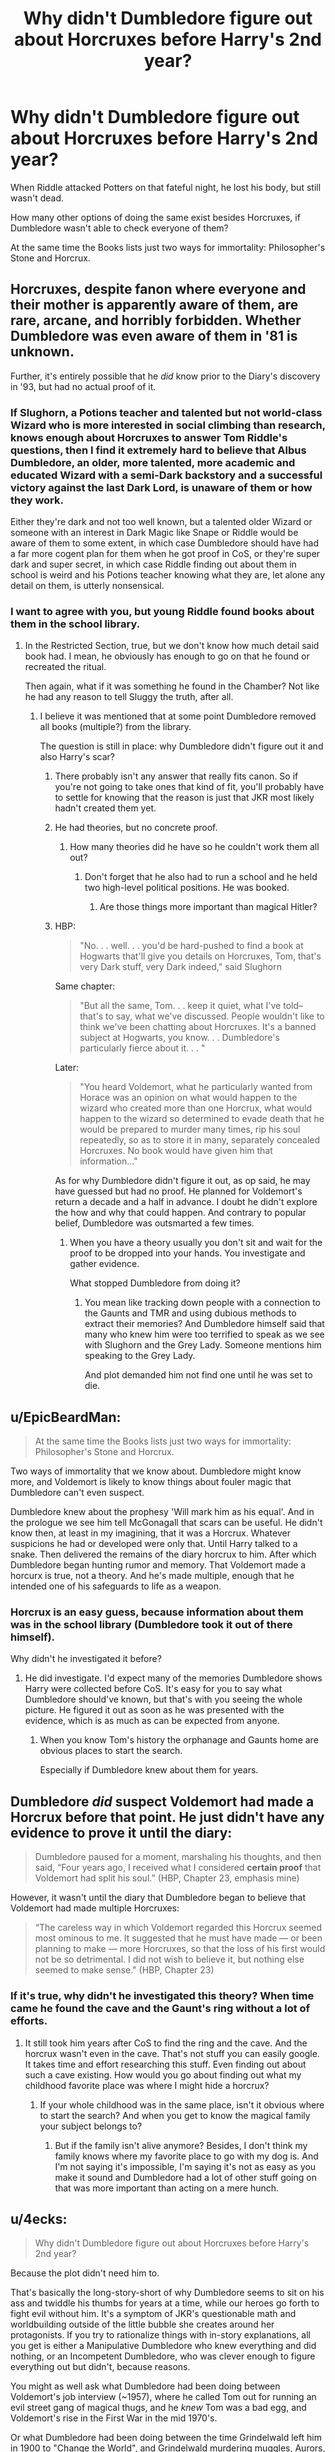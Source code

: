 #+TITLE: Why didn't Dumbledore figure out about Horcruxes before Harry's 2nd year?

* Why didn't Dumbledore figure out about Horcruxes before Harry's 2nd year?
:PROPERTIES:
:Author: DrunkBystander
:Score: 4
:DateUnix: 1566608180.0
:DateShort: 2019-Aug-24
:FlairText: Discussion
:END:
When Riddle attacked Potters on that fateful night, he lost his body, but still wasn't dead.

How many other options of doing the same exist besides Horcruxes, if Dumbledore wasn't able to check everyone of them?

At the same time the Books lists just two ways for immortality: Philosopher's Stone and Horcrux.


** Horcruxes, despite fanon where everyone and their mother is apparently aware of them, are rare, arcane, and horribly forbidden. Whether Dumbledore was even aware of them in '81 is unknown.

Further, it's entirely possible that he /did/ know prior to the Diary's discovery in '93, but had no actual proof of it.
:PROPERTIES:
:Author: wandererchronicles
:Score: 22
:DateUnix: 1566608892.0
:DateShort: 2019-Aug-24
:END:

*** If Slughorn, a Potions teacher and talented but not world-class Wizard who is more interested in social climbing than research, knows enough about Horcruxes to answer Tom Riddle's questions, then I find it extremely hard to believe that Albus Dumbledore, an older, more talented, more academic and educated Wizard with a semi-Dark backstory and a successful victory against the last Dark Lord, is unaware of them or how they work.

Either they're dark and not too well known, but a talented older Wizard or someone with an interest in Dark Magic like Snape or Riddle would be aware of them to some extent, in which case Dumbledore should have had a far more cogent plan for them when he got proof in CoS, or they're super dark and super secret, in which case Riddle finding out about them in school is weird and his Potions teacher knowing what they are, let alone any detail on them, is utterly nonsensical.
:PROPERTIES:
:Author: NeverAskAnyQuestions
:Score: 5
:DateUnix: 1566642284.0
:DateShort: 2019-Aug-24
:END:


*** I want to agree with you, but young Riddle found books about them in the school library.
:PROPERTIES:
:Author: DrunkBystander
:Score: 3
:DateUnix: 1566609765.0
:DateShort: 2019-Aug-24
:END:

**** In the Restricted Section, true, but we don't know how much detail said book had. I mean, he obviously has enough to go on that he found or recreated the ritual.

Then again, what if it was something he found in the Chamber? Not like he had any reason to tell Sluggy the truth, after all.
:PROPERTIES:
:Author: wandererchronicles
:Score: 7
:DateUnix: 1566609900.0
:DateShort: 2019-Aug-24
:END:

***** I believe it was mentioned that at some point Dumbledore removed all books (multiple?) from the library.

The question is still in place: why Dumbledore didn't figure out it and also Harry's scar?
:PROPERTIES:
:Author: DrunkBystander
:Score: 4
:DateUnix: 1566610245.0
:DateShort: 2019-Aug-24
:END:

****** There probably isn't any answer that really fits canon. So if you're not going to take ones that kind of fit, you'll probably have to settle for knowing that the reason is just that JKR most likely hadn't created them yet.
:PROPERTIES:
:Author: onlytoask
:Score: 6
:DateUnix: 1566610685.0
:DateShort: 2019-Aug-24
:END:


****** He had theories, but no concrete proof.
:PROPERTIES:
:Author: Jahoan
:Score: 7
:DateUnix: 1566612366.0
:DateShort: 2019-Aug-24
:END:

******* How many theories did he have so he couldn't work them all out?
:PROPERTIES:
:Author: DrunkBystander
:Score: 0
:DateUnix: 1566612688.0
:DateShort: 2019-Aug-24
:END:

******** Don't forget that he also had to run a school and he held two high-level political positions. He was booked.
:PROPERTIES:
:Author: Jahoan
:Score: 4
:DateUnix: 1566612802.0
:DateShort: 2019-Aug-24
:END:

********* Are those things more important than magical Hitler?
:PROPERTIES:
:Author: DrunkBystander
:Score: 0
:DateUnix: 1566627562.0
:DateShort: 2019-Aug-24
:END:


****** HBP:

#+begin_quote
  "No. . . well. . . you'd be hard-pushed to find a book at Hogwarts that'll give you details on Horcruxes, Tom, that's very Dark stuff, very Dark indeed," said Slughorn
#+end_quote

Same chapter:

#+begin_quote
  "But all the same, Tom. . . keep it quiet, what I've told--that's to say, what we've discussed. People wouldn't like to think we've been chatting about Horcruxes. It's a banned subject at Hogwarts, you know. . . Dumbledore's particularly fierce about it. . . "
#+end_quote

Later:

#+begin_quote
  "You heard Voldemort, what he particularly wanted from Horace was an opinion on what would happen to the wizard who created more than one Horcrux, what would happen to the wizard so determined to evade death that he would be prepared to murder many times, rip his soul repeatedly, so as to store it in many, separately concealed Horcruxes. No book would have given him that information..."
#+end_quote

As for why Dumbledore didn't figure it out, as op said, he may have guessed but had no proof. He planned for Voldemort's return a decade and a half in advance. I doubt he didn't explore the how and why that could happen. And contrary to popular belief, Dumbledore was outsmarted a few times.
:PROPERTIES:
:Author: Ash_Lestrange
:Score: 6
:DateUnix: 1566612875.0
:DateShort: 2019-Aug-24
:END:

******* When you have a theory usually you don't sit and wait for the proof to be dropped into your hands. You investigate and gather evidence.

What stopped Dumbledore from doing it?
:PROPERTIES:
:Author: DrunkBystander
:Score: 1
:DateUnix: 1566627323.0
:DateShort: 2019-Aug-24
:END:

******** You mean like tracking down people with a connection to the Gaunts and TMR and using dubious methods to extract their memories? And Dumbledore himself said that many who knew him were too terrified to speak as we see with Slughorn and the Grey Lady. Someone mentions him speaking to the Grey Lady.

And plot demanded him not find one until he was set to die.
:PROPERTIES:
:Author: Ash_Lestrange
:Score: 3
:DateUnix: 1566642653.0
:DateShort: 2019-Aug-24
:END:


** u/EpicBeardMan:
#+begin_quote
  At the same time the Books lists just two ways for immortality: Philosopher's Stone and Horcrux.
#+end_quote

Two ways of immortality that we know about. Dumbledore might know more, and Voldemort is likely to know things about fouler magic that Dumbledore can't even suspect.

Dumbledore knew about the prophesy 'Will mark him as his equal'. And in the prologue we see him tell McGonagall that scars can be useful. He didn't know then, at least in my imagining, that it was a Horcrux. Whatever suspicions he had or developed were only that. Until Harry talked to a snake. Then delivered the remains of the diary horcrux to him. After which Dumbledore began hunting rumor and memory. That Voldemort made a horcurx is true, not a theory. And he's made multiple, enough that he intended one of his safeguards to life as a weapon.
:PROPERTIES:
:Author: EpicBeardMan
:Score: 10
:DateUnix: 1566612910.0
:DateShort: 2019-Aug-24
:END:

*** Horcrux is an easy guess, because information about them was in the school library (Dumbledore took it out of there himself).

Why didn't he investigated it before?
:PROPERTIES:
:Author: DrunkBystander
:Score: -1
:DateUnix: 1566627100.0
:DateShort: 2019-Aug-24
:END:

**** He did investigate. I'd expect many of the memories Dumbledore shows Harry were collected before CoS. It's easy for you to say what Dumbledore should've known, but that's with you seeing the whole picture. He figured it out as soon as he was presented with the evidence, which is as much as can be expected from anyone.
:PROPERTIES:
:Author: EpicBeardMan
:Score: 3
:DateUnix: 1566628352.0
:DateShort: 2019-Aug-24
:END:

***** When you know Tom's history the orphanage and Gaunts home are obvious places to start the search.

Especially if Dumbledore knew about them for years.
:PROPERTIES:
:Author: DrunkBystander
:Score: -1
:DateUnix: 1566629673.0
:DateShort: 2019-Aug-24
:END:


** Dumbledore /did/ suspect Voldemort had made a Horcrux before that point. He just didn't have any evidence to prove it until the diary:

#+begin_quote
  Dumbledore paused for a moment, marshaling his thoughts, and then said, “Four years ago, I received what I considered *certain proof* that Voldemort had split his soul.” (HBP, Chapter 23, emphasis mine)
#+end_quote

However, it wasn't until the diary that Dumbledore began to believe that Voldemort had made multiple Horcruxes:

#+begin_quote
  “The careless way in which Voldemort regarded this Horcrux seemed most ominous to me. It suggested that he must have made --- or been planning to make --- more Horcruxes, so that the loss of his first would not be so detrimental. I did not wish to believe it, but nothing else seemed to make sense." (HBP, Chapter 23)
#+end_quote
:PROPERTIES:
:Author: siderumincaelo
:Score: 6
:DateUnix: 1566614321.0
:DateShort: 2019-Aug-24
:END:

*** If it's true, why didn't he investigated this theory? When time came he found the cave and the Gaunt's ring without a lot of efforts.
:PROPERTIES:
:Author: DrunkBystander
:Score: 1
:DateUnix: 1566626916.0
:DateShort: 2019-Aug-24
:END:

**** It still took him years after CoS to find the ring and the cave. And the horcrux wasn't even in the cave. That's not stuff you can easily google. It takes time and effort researching this stuff. Even finding out about such a cave existing. How would you go about finding out what my childhood favorite place was where I might hide a horcrux?
:PROPERTIES:
:Author: Mikill1995
:Score: 5
:DateUnix: 1566628849.0
:DateShort: 2019-Aug-24
:END:

***** If your whole childhood was in the same place, isn't it obvious where to start the search? And when you get to know the magical family your subject belongs to?
:PROPERTIES:
:Author: DrunkBystander
:Score: 0
:DateUnix: 1566629417.0
:DateShort: 2019-Aug-24
:END:

****** But if the family isn't alive anymore? Besides, I don't think my family knows where my favorite place to go with my dog is. And I'm not saying it's impossible, I'm saying it's not as easy as you make it sound and Dumbledore had a lot of other stuff going on that was more important than acting on a mere hunch.
:PROPERTIES:
:Author: Mikill1995
:Score: 3
:DateUnix: 1566633153.0
:DateShort: 2019-Aug-24
:END:


** u/4ecks:
#+begin_quote
  Why didn't Dumbledore figure out about Horcruxes before Harry's 2nd year?
#+end_quote

Because the plot didn't need him to.

That's basically the long-story-short of why Dumbledore seems to sit on his ass and twiddle his thumbs for years at a time, while our heroes go forth to fight evil without him. It's a symptom of JKR's questionable math and worldbuilding outside of the little bubble she creates around her protagonists. If you try to rationalize things with in-story explanations, all you get is either a Manipulative Dumbledore who knew everything and did nothing, or an Incompetent Dumbledore, who was clever enough to figure everything out but didn't, because reasons.

You might as well ask what Dumbledore had been doing between Voldemort's job interview (~1957), where he called Tom out for running an evil street gang of magical thugs, and he /knew/ Tom was a bad egg, and Voldemort's rise in the First War in the mid 1970's.

Or what Dumbledore had been doing between the time Grindelwald left him in 1900 to "Change the World", and Grindelwald murdering muggles, Aurors, and taking over governments in his rise to power. In Crimes of Grindelwald, the Aurors approach Dumbles begging for help against Grindy in 1927, but according to JKR's timeline, Dumbledore doesn't actually confront Grindy in person until 1945.

You'd think he'd have learned once that Dark Lords have to be nipped in the bud, instead of waiting for them to achieve their full forms.
:PROPERTIES:
:Author: 4ecks
:Score: 5
:DateUnix: 1566611379.0
:DateShort: 2019-Aug-24
:END:

*** u/YOB1997:
#+begin_quote
  Grindelwald left him /in/ 1900 to "Change the World"
#+end_quote

I agree, but sorry that's bothering me.
:PROPERTIES:
:Author: YOB1997
:Score: 1
:DateUnix: 1566611736.0
:DateShort: 2019-Aug-24
:END:

**** Why? That's how Dumbles and Grindy refer to it in the books when they were teens, and how the movie dialogue calls it in the FB:CoG script. It's their shorthand euphemism for doing a coup, takeover, and various magical terrorism.

Dumbledore's letter to GG:

#+begin_quote
  "We seize control FOR THE GREATER GOOD. And from this it follows that where we meet resistance, we must use only the force that is necessary and no more."
#+end_quote

.

GG's dialogue from CoG:

#+begin_quote
  "Magic blooms only in rare souls. It is granted to those who live for higher things. Oh, and what a world we could make, for all of humanity. We who live for freedom, for truth---

  *His eyes meet QUEENIE'S in the front row.*

  "---and for love."
#+end_quote
:PROPERTIES:
:Author: 4ecks
:Score: 0
:DateUnix: 1566613264.0
:DateShort: 2019-Aug-24
:END:

***** No no, I mean there was no "in" before 1900 in the original comment. Minor nitpick but it bothered me

Grindelwald left him 1900 to "Change the World"

vs.

Grindelwald left him /in/ 1900 to "Change the World"
:PROPERTIES:
:Author: YOB1997
:Score: 2
:DateUnix: 1566613425.0
:DateShort: 2019-Aug-24
:END:

****** Oh, okay. Fixed now.

When you use italics for emphasis in a quote, it doesn't show in this sub's desktop formatting, where all the quotes are put into italics by default. Boldtext works better if you want to emphasize one word out of a sentence in a quote.
:PROPERTIES:
:Author: 4ecks
:Score: 1
:DateUnix: 1566614688.0
:DateShort: 2019-Aug-24
:END:

******* ?

I use desktop Reddit and can see the italics fine.
:PROPERTIES:
:Author: Taure
:Score: 3
:DateUnix: 1566628149.0
:DateShort: 2019-Aug-24
:END:


** This opens the door to a wider question: What did Dumbledore DO in the 11 years between Voldemort's defeat and Harry starting school?

Prepare the chosen one for his inevitable showdown? No.

Cut away at the Dark Lord's power base in the Ministry and Wizengamot so he wouldn't rise again with power? No.

Research and figure out if/how Voldemort survived and a way to counter it? Seemingly no.

Pass laws and push for reforms that would make a 2nd War less attractive to people? No.

Improve Hogwarts' education practically or socially to reduce future Death Eater numbers and give people a way to protect themselves? Hahaha no.

Come up with a plan that can be implemented if and when Voldemort returns, so as to not be blindsided? No.

Dumbledore is a plot device, not a character. He does and knows what he needs to to make plot events happen, regardless of any other factors like logic.

Canonically, he spends 11 years knowing Voldemort will return and knowing Harry is the only option to defeat him, and aside from putting Harry with the Dursleys to keep him safe (the success/failure of that choice notwithstanding) he does....nothing. Or at least, nothing that any other character mentions or that leaves any noticeable impact on the story.

Then, once he DOES learn about the Horcruxes, he spends 3+ years doing...nothing again. He doesn't mention them, go and find one, or do anything that suggests he's working on it, until HBP, at which time he locates one and immediately dies to it, leaving Harry with just enough information to muddle through. Either it took him 4 years to figure out about the Locket, Ring and maybe a founder's item or two, and he immediately died upon finding a horcrux, or he didn't start looking till GoF at the earliest and found the horcruxes fairly fast before immediately dying.

For christ's sake, either way, he leaves Slughorn with a war-critical memory for years before bothering to try and get it, and then leaves the job to Harry.

Neither option makes him look like the immensely wise and powerful wizard we're told he is.

You can write an in-universe explanation for it quite easily:

Dumbledore was looking from CoS, but it was much harder than it appears to gather the info he did, and he was busy with other things. He wanted Slughorn's memory but would have had to hurt him to get it as Slughorn is an Occlumens of Snape tier. Although Dumbledore barely had any information after 4 years, and Harry figured out just as much info in a few months by sheer luck, Dumbledore nonetheless was operating at peak efficiency in his information gathering efforts given the restrictions.

But JK doesn't bother, she just leaves it as a blank question and hopes you'll fill it with something that matches her priorities.
:PROPERTIES:
:Author: NeverAskAnyQuestions
:Score: 2
:DateUnix: 1566641511.0
:DateShort: 2019-Aug-24
:END:

*** Dumbledore is wise, powerful, and incompetent.
:PROPERTIES:
:Author: 69frum
:Score: 1
:DateUnix: 1566643021.0
:DateShort: 2019-Aug-24
:END:
